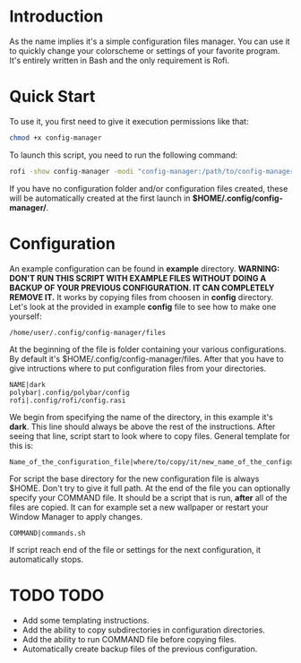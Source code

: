 * Introduction
As the name implies it's a simple configuration files manager. You can use it to quickly change your colorscheme or settings of your favorite program. It's entirely written in Bash and the only requirement is Rofi.
* Quick Start
To use it, you first need to give it execution permissions like that:
#+begin_src bash
chmod +x config-manager
#+end_src
To launch this script, you need to run the following command:
#+begin_src bash
rofi -show config-manager -modi "config-manager:/path/to/config-manager"
#+end_src
If you have no configuration folder and/or configuration files created, these will be automatically created at the first launch in *$HOME/.config/config-manager/*.
* Configuration
An example configuration can be found in *example* directory.
*WARNING:* *DON'T RUN THIS SCRIPT WITH EXAMPLE FILES WITHOUT DOING A BACKUP OF YOUR PREVIOUS CONFIGURATION. IT CAN COMPLETELY REMOVE IT.*
It works by copying files from choosen in *config* directory. Let's look at the provided in example *config* file to see how to make one yourself:
#+begin_src
/home/user/.config/config-manager/files
#+end_src
At the beginning of the file is folder containing your various configurations. By default it's $HOME/.config/config-manager/files.
After that you have to give intructions where to put configuration files from your directories.
#+begin_src
NAME|dark
polybar|.config/polybar/config
rofi|.config/rofi/config.rasi
#+end_src
We begin from specifying the name of the directory, in this example it's *dark*. This line should always be above the rest of the instructions. After seeing that line, script start to look where to copy files. General template for this is:
#+begin_src
Name_of_the_configuration_file|where/to/copy/it/new_name_of_the_configuration_file
#+end_src
For script the base directory for the new configuration file is always $HOME. Don't try to give it full path.
At the end of the file you can optionally specify your COMMAND file. It should be a script that is run, *after* all of the files are copied. It can for example set a new wallpaper or restart your Window Manager to apply changes.
#+begin_src
COMMAND|commands.sh
#+end_src
If script reach end of the file or settings for the next configuration, it automatically stops.

* TODO TODO
- Add some templating instructions.
- Add the ability to copy subdirectories in configuration directories.
- Add the ability to run COMMAND file before copying files.
- Automatically create backup files of the previous configuration.
